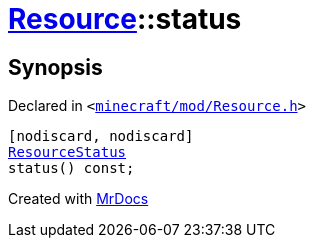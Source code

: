 [#Resource-status]
= xref:Resource.adoc[Resource]::status
:relfileprefix: ../
:mrdocs:


== Synopsis

Declared in `&lt;https://github.com/PrismLauncher/PrismLauncher/blob/develop/launcher/minecraft/mod/Resource.h#L98[minecraft&sol;mod&sol;Resource&period;h]&gt;`

[source,cpp,subs="verbatim,replacements,macros,-callouts"]
----
[nodiscard, nodiscard]
xref:ResourceStatus.adoc[ResourceStatus]
status() const;
----



[.small]#Created with https://www.mrdocs.com[MrDocs]#
